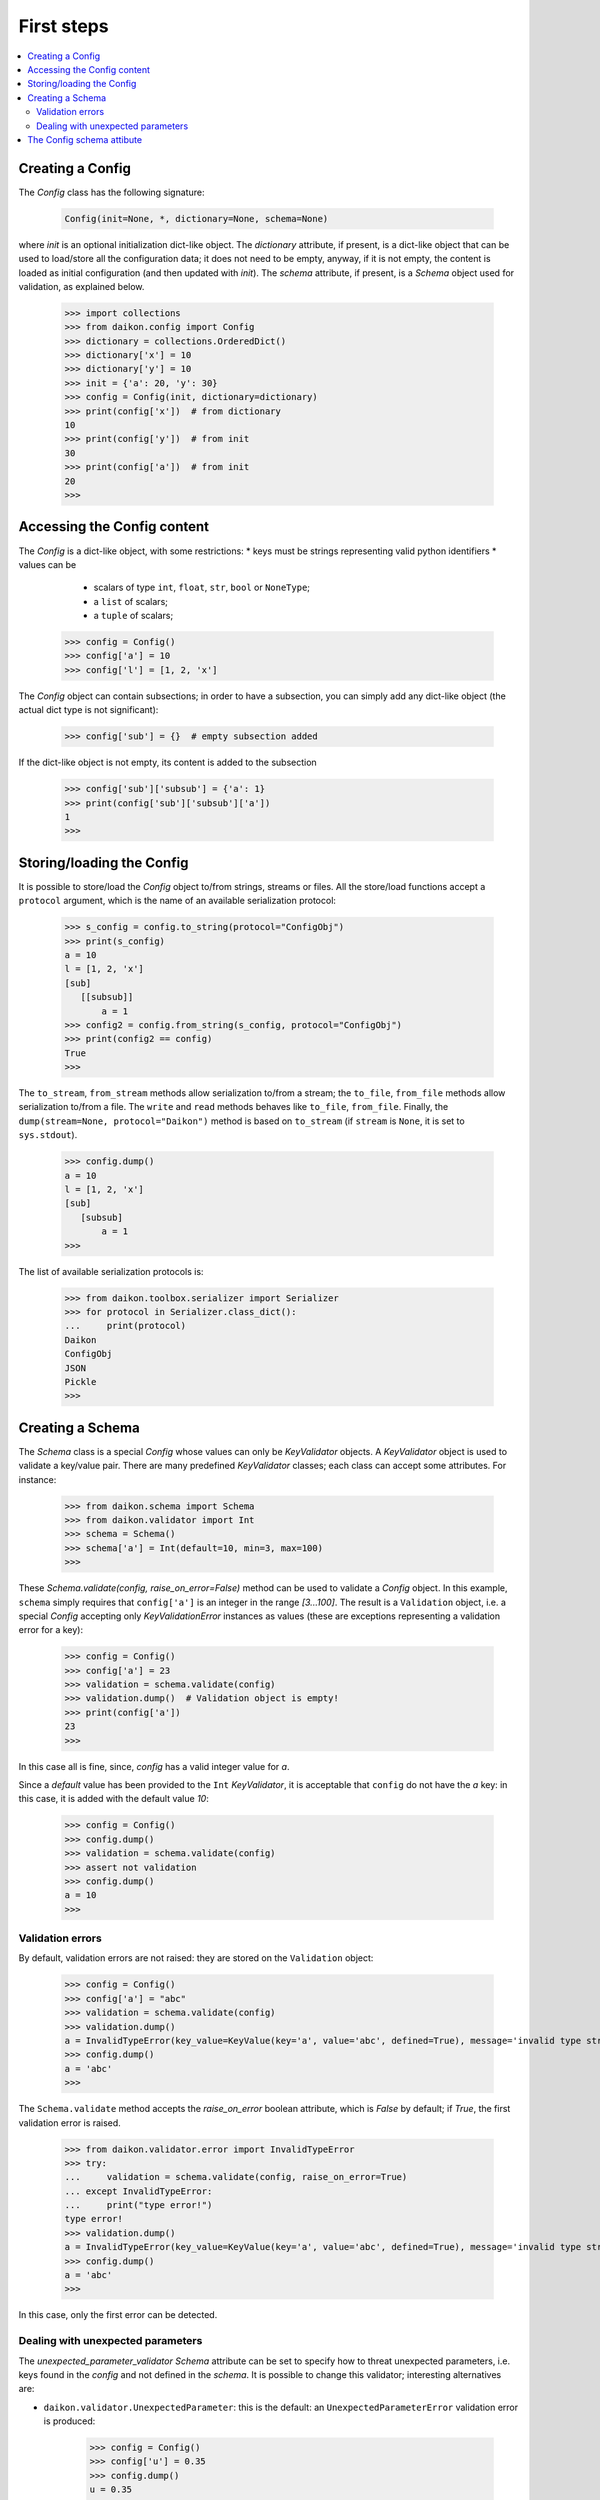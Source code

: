 .. _intro:

=============
 First steps
=============

.. contents::
    :local:
    :depth: 2

Creating a Config
=================

The *Config* class has the following signature:

 .. code-block:: python
    
    Config(init=None, *, dictionary=None, schema=None)

where *init* is an optional initialization dict-like object. The *dictionary* attribute, if present, is a dict-like object that can be used to load/store all the configuration data; it does not need to be empty, anyway, if it is not empty, the content is loaded as initial configuration (and then updated with *init*). The *schema* attribute, if present, is a *Schema* object used for validation, as explained below.

 >>> import collections
 >>> from daikon.config import Config
 >>> dictionary = collections.OrderedDict()
 >>> dictionary['x'] = 10
 >>> dictionary['y'] = 10
 >>> init = {'a': 20, 'y': 30}
 >>> config = Config(init, dictionary=dictionary)
 >>> print(config['x'])  # from dictionary
 10
 >>> print(config['y'])  # from init
 30
 >>> print(config['a'])  # from init
 20
 >>>

Accessing the Config content
============================

The *Config* is a dict-like object, with some restrictions:
* keys must be strings representing valid python identifiers
* values can be
  - scalars of type ``int``, ``float``, ``str``, ``bool`` or ``NoneType``;
  - a ``list`` of scalars;
  - a ``tuple`` of scalars;

 >>> config = Config()
 >>> config['a'] = 10
 >>> config['l'] = [1, 2, 'x']

The *Config* object can contain subsections; in order to have a subsection, you can simply add any dict-like object (the actual dict type is not significant):

 >>> config['sub'] = {}  # empty subsection added

If the dict-like object is not empty, its content is added to the subsection

 >>> config['sub']['subsub'] = {'a': 1}
 >>> print(config['sub']['subsub']['a'])
 1
 >>>

Storing/loading the Config
==========================

It is possible to store/load the *Config* object to/from strings, streams or files. All the store/load functions accept a ``protocol`` argument, which is the name of an available serialization protocol:

 >>> s_config = config.to_string(protocol="ConfigObj")
 >>> print(s_config)
 a = 10
 l = [1, 2, 'x']
 [sub]
    [[subsub]]
        a = 1
 >>> config2 = config.from_string(s_config, protocol="ConfigObj")
 >>> print(config2 == config)
 True
 >>>

The ``to_stream``, ``from_stream`` methods allow serialization to/from a stream; the ``to_file``, ``from_file`` methods allow serialization to/from a file. The ``write`` and ``read`` methods behaves like ``to_file``, ``from_file``.
Finally, the ``dump(stream=None, protocol="Daikon")`` method is based on ``to_stream`` (if ``stream`` is ``None``, it is set to ``sys.stdout``).

 >>> config.dump()
 a = 10
 l = [1, 2, 'x']
 [sub]
    [subsub]
        a = 1
 >>>

The list of available serialization protocols is:

 >>> from daikon.toolbox.serializer import Serializer
 >>> for protocol in Serializer.class_dict():
 ...     print(protocol)
 Daikon
 ConfigObj
 JSON
 Pickle
 >>>

Creating a Schema
=================

The *Schema* class is a special *Config* whose values can only be *KeyValidator* objects. A *KeyValidator* object is used to validate a key/value pair. There are many predefined *KeyValidator* classes; each class can accept some attributes. For instance:

 >>> from daikon.schema import Schema
 >>> from daikon.validator import Int
 >>> schema = Schema()
 >>> schema['a'] = Int(default=10, min=3, max=100)
 >>>
 
These *Schema.validate(config, raise_on_error=False)* method can be used to validate a *Config* object. In this example, ``schema`` simply requires that ``config['a']`` is an integer in the range *[3...100]*. The result is a ``Validation`` object, i.e. a special *Config* accepting only *KeyValidationError* instances as values (these are exceptions representing a validation error for a key):

 >>> config = Config()
 >>> config['a'] = 23
 >>> validation = schema.validate(config)
 >>> validation.dump()  # Validation object is empty!
 >>> print(config['a'])
 23
 >>>

In this case all is fine, since, *config* has a valid integer value for *a*.

Since a *default* value has been provided to the ``Int`` *KeyValidator*, it is acceptable that ``config`` do not have the *a* key: in this case, it is added with the default value *10*:

 >>> config = Config()
 >>> config.dump()
 >>> validation = schema.validate(config)
 >>> assert not validation
 >>> config.dump()
 a = 10
 >>>

Validation errors
-----------------

By default, validation errors are not raised: they are stored on the ``Validation`` object:

 >>> config = Config()
 >>> config['a'] = "abc"
 >>> validation = schema.validate(config)
 >>> validation.dump()
 a = InvalidTypeError(key_value=KeyValue(key='a', value='abc', defined=True), message='invalid type str - expected type is int')
 >>> config.dump()
 a = 'abc'
 >>>

The ``Schema.validate`` method accepts the *raise_on_error* boolean attribute, which is *False* by default; if *True*, the first validation error is raised.

 >>> from daikon.validator.error import InvalidTypeError
 >>> try:
 ...     validation = schema.validate(config, raise_on_error=True)
 ... except InvalidTypeError:
 ...     print("type error!")
 type error!
 >>> validation.dump()
 a = InvalidTypeError(key_value=KeyValue(key='a', value='abc', defined=True), message='invalid type str - expected type is int')
 >>> config.dump()
 a = 'abc'
 >>>

In this case, only the first error can be detected.

Dealing with unexpected parameters
----------------------------------

The *unexpected_parameter_validator* *Schema* attribute can be set to specify how to threat unexpected parameters, i.e. keys found in the *config* and not defined in the *schema*. It is possible to change this validator; interesting alternatives are:

* ``daikon.validator.UnexpectedParameter``: this is the default: an ``UnexpectedParameterError`` validation error is produced:

     >>> config = Config()
     >>> config['u'] = 0.35
     >>> config.dump()
     u = 0.35
     >>> validation = schema.validate(config)
     >>> validation.dump()
     u = UnexpectedParameterError(key_value=KeyValue(key='u', value=0.35, defined=True), message="unexpected parameter 'u'")
     >>> config.dump()
     u = 0.35
     a = 10
     >>>

* ``daikon.validator.Ignore``: the unexpected parameter is ignored and left in the config;

     >>> from daikon.validator import Ignore
     >>> schema.unexpected_parameter_validator = Ignore()
     >>> config.dump()
     u = 0.35
     a = 10
     >>> validation = schema.validate(config)
     >>> validation.dump()
     >>> config.dump()
     u = 0.35
     a = 10
     >>>

* ``daikon.validator.Remove``: the unexpected parameter is removed;

     >>> from daikon.validator import Remove
     >>> schema.unexpected_parameter_validator = Remove()
     >>> config.dump()
     u = 0.35
     a = 10
     >>> validation = schema.validate(config)
     >>> validation.dump()
     >>> config.dump()
     a = 10
     >>>

Anyway, any othe validator can be used.

The Config schema attibute
==========================

A *Config* instance can be initialized with a schema attribute; the schema is then used for automatic validation during load/store, or when requested:

 >>> schema = Schema()
 >>> schema['x'] = Int(min=30)
 >>> schema['y'] = Int(max=2)
 >>> schema['z'] = Int(default=3)
 >>> config = Config(schema=schema, validate=False)
 >>> config['x'] = 10
 >>> config['y'] = 10
 >>> validation = config.self_validate(raise_on_error=False)
 >>> validation.dump()
 x = MinValueError(key_value=KeyValue(key='x', value=10, defined=True), message='value 10 is lower than min 30')
 y = MaxValueError(key_value=KeyValue(key='y', value=10, defined=True), message='value 10 is greater than max 2')

The ``self_validate`` method is automatically called by all the *store/load* methods, with ``raise_on_error=True``; in case of errors, a *ConfigValidationError* exception is raised. This exception has a ``validation`` attribute containing all the validation errors:
 
 >>> from daikon.config import ConfigValidationError
 >>> try:
 ...     config.dump()
 ... except ConfigValidationError as err:
 ...     print("config validation error:")
 ...     err.validation.dump()
 config validation error:
 x = MinValueError(key_value=KeyValue(key='x', value=10, defined=True), message='value 10 is lower than min 30')
 y = MaxValueError(key_value=KeyValue(key='y', value=10, defined=True), message='value 10 is greater than max 2')
 >>>

